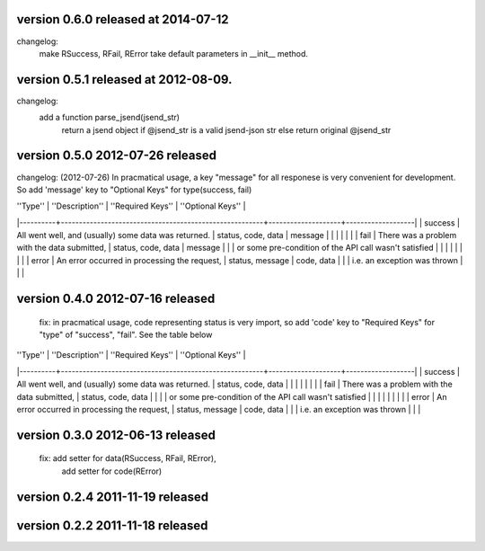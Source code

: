 version 0.6.0 released at 2014-07-12
====================================
changelog:
    make RSuccess, RFail, RError take default parameters in __init__ method.


version 0.5.1 released at 2012-08-09.
====================================
changelog:
    add a function parse_jsend(jsend_str)
        return a jsend object if @jsend_str is a valid jsend-json str else return original @jsend_str


version 0.5.0 2012-07-26 released
====================================
changelog: (2012-07-26)
In pracmatical usage, a key "message" for all responese is very convenient for development.
So add 'message' key to "Optional Keys" for type(success, fail)


| ''Type'' | ''Description''                                        | ''Required Keys''  | ''Optional Keys'' |
|----------+--------------------------------------------------------+--------------------+-------------------|
| success  | All went well, and (usually) some data was returned.   | status, code, data | message           |
|          |                                                        |                    |                   |
| fail     | There was a problem with the data submitted,           | status, code, data | message           |
|          | or some pre-condition of the API call wasn't satisfied |                    |                   |
|          |                                                        |                    |                   |
| error    | An error occurred in processing the request,           | status, message    | code, data        |
|          | i.e. an exception was thrown                           |                    |                   |







version 0.4.0 2012-07-16 released
====================================
    fix: in pracmatical usage, code representing status is very
    import, so add 'code' key to "Required Keys" for "type" of
    "success", "fail". See the table below


| ''Type'' | ''Description''                                        | ''Required Keys''  | ''Optional Keys'' |
|----------+--------------------------------------------------------+--------------------+-------------------|
| success  | All went well, and (usually) some data was returned.   | status, code, data |                   |
|          |                                                        |                    |                   |
| fail     | There was a problem with the data submitted,           | status, code, data |                   |
|          | or some pre-condition of the API call wasn't satisfied |                    |                   |
|          |                                                        |                    |                   |
| error    | An error occurred in processing the request,           | status, message    | code, data        |
|          | i.e. an exception was thrown                           |                    |                   |



version 0.3.0 2012-06-13 released
====================================
    fix: add setter for data(RSuccess, RFail, RError),
         add setter for code(RError)

version 0.2.4 2011-11-19 released
====================================

version 0.2.2 2011-11-18 released
====================================
